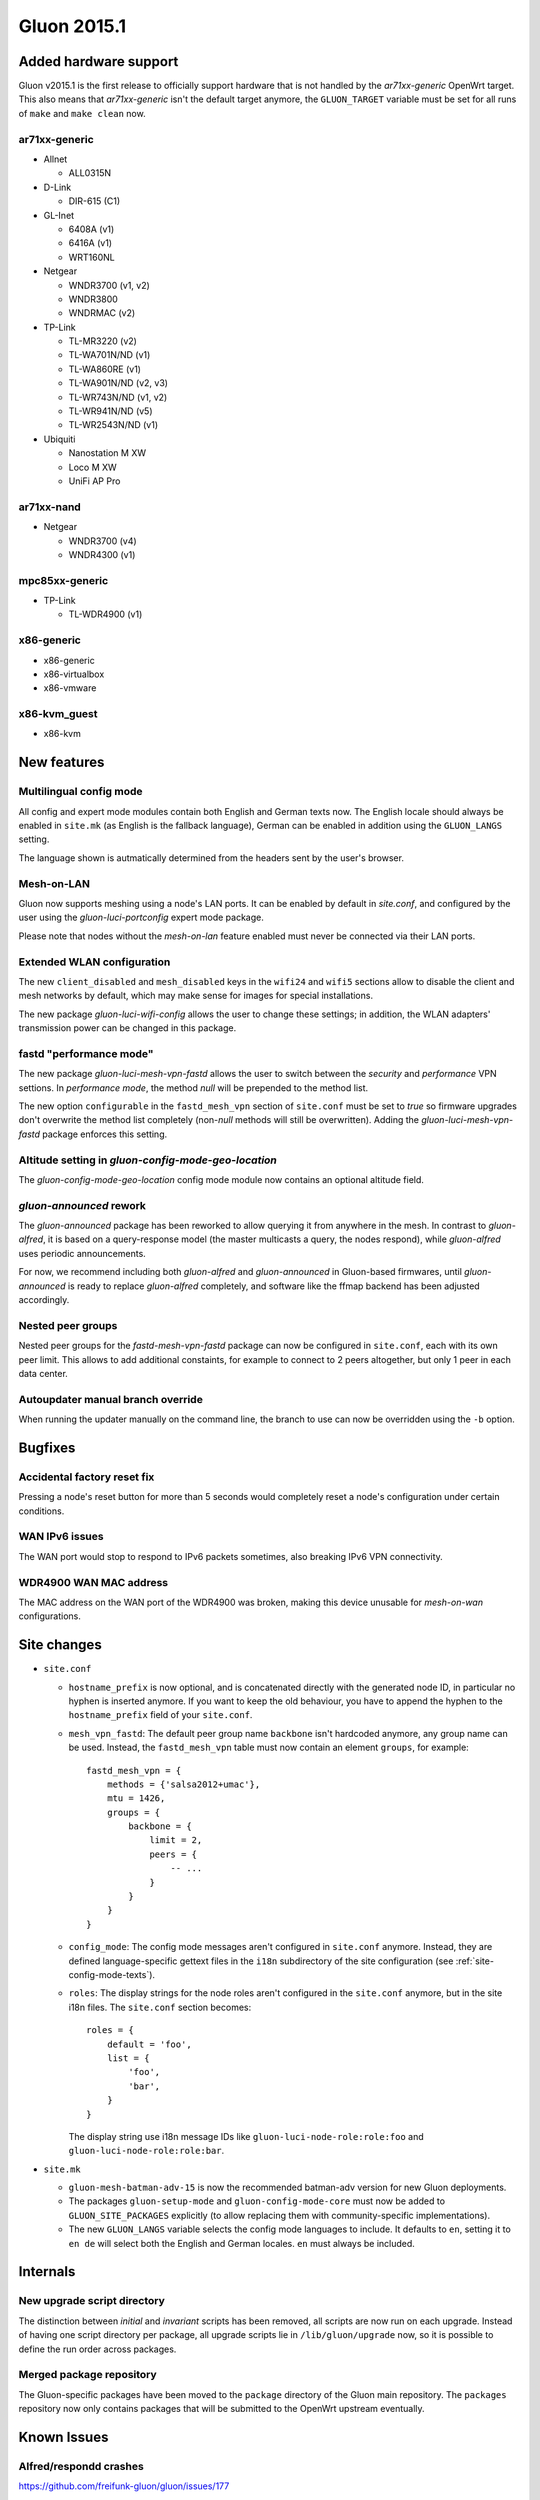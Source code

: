 Gluon 2015.1
============

Added hardware support
~~~~~~~~~~~~~~~~~~~~~~
Gluon v2015.1 is the first release to officially support hardware
that is not handled by the `ar71xx-generic` OpenWrt target. This also
means that `ar71xx-generic` isn't the default target anymore, the ``GLUON_TARGET``
variable must be set for all runs of ``make`` and ``make clean`` now.

ar71xx-generic
^^^^^^^^^^^^^^

* Allnet

  - ALL0315N

* D-Link

  - DIR-615 (C1)

* GL-Inet

  - 6408A (v1)
  - 6416A (v1)

  - WRT160NL

* Netgear

  - WNDR3700 (v1, v2)
  - WNDR3800
  - WNDRMAC (v2)

* TP-Link

  - TL-MR3220 (v2)
  - TL-WA701N/ND (v1)
  - TL-WA860RE (v1)
  - TL-WA901N/ND (v2, v3)
  - TL-WR743N/ND (v1, v2)
  - TL-WR941N/ND (v5)
  - TL-WR2543N/ND (v1)

* Ubiquiti

  - Nanostation M XW
  - Loco M XW
  - UniFi AP Pro

ar71xx-nand
^^^^^^^^^^^

* Netgear

  - WNDR3700 (v4)
  - WNDR4300 (v1)

mpc85xx-generic
^^^^^^^^^^^^^^^

* TP-Link

  - TL-WDR4900 (v1)

x86-generic
^^^^^^^^^^^
* x86-generic
* x86-virtualbox
* x86-vmware

x86-kvm_guest
^^^^^^^^^^^^^
* x86-kvm


New features
~~~~~~~~~~~~
Multilingual config mode
^^^^^^^^^^^^^^^^^^^^^^^^
All config and expert mode modules contain both English and German texts now. The English
locale should always be enabled in ``site.mk`` (as English is the fallback language),
German can be enabled in addition using the ``GLUON_LANGS`` setting.

The language shown is autmatically determined from the headers sent by the user's
browser.

Mesh-on-LAN
^^^^^^^^^^^
Gluon now supports meshing using a node's LAN ports. It can be enabled by
default in `site.conf`, and configured by the user using the `gluon-luci-portconfig`
expert mode package.

Please note that nodes without the `mesh-on-lan` feature enabled must never be connected
via their LAN ports.

Extended WLAN configuration
^^^^^^^^^^^^^^^^^^^^^^^^^^^
The new ``client_disabled`` and ``mesh_disabled`` keys in the ``wifi24`` and ``wifi5`` sections allow
to disable the client and mesh networks by default, which may make sense for images for
special installations.

The new package `gluon-luci-wifi-config` allows the user to change these settings; in addition,
the WLAN adapters' transmission power can be changed in this package.

fastd "performance mode"
^^^^^^^^^^^^^^^^^^^^^^^^
The new package `gluon-luci-mesh-vpn-fastd` allows the user to switch between the `security` and
`performance` VPN settions. In `performance mode`, the method `null` will be prepended to the
method list.

The new option ``configurable`` in the ``fastd_mesh_vpn`` section of ``site.conf`` must be set to `true`
so firmware upgrades don't overwrite the method list completely (non-`null` methods will still
be overwritten). Adding the `gluon-luci-mesh-vpn-fastd` package enforces this setting.

Altitude setting in `gluon-config-mode-geo-location`
^^^^^^^^^^^^^^^^^^^^^^^^^^^^^^^^^^^^^^^^^^^^^^^^^^^^
The `gluon-config-mode-geo-location` config mode module
now contains an optional altitude field.

`gluon-announced` rework
^^^^^^^^^^^^^^^^^^^^^^^^
The `gluon-announced` package has been reworked to allow querying it from anywhere in the mesh.
In contrast to `gluon-alfred`, it is based on a query-response model (the master multicasts a query,
the nodes respond), while `gluon-alfred` uses periodic announcements.

For now, we recommend including both `gluon-alfred` and `gluon-announced` in Gluon-based firmwares,
until `gluon-announced` is ready to replace `gluon-alfred` completely, and software like the
ffmap backend has been adjusted accordingly.

Nested peer groups
^^^^^^^^^^^^^^^^^^
Nested peer groups for the `fastd-mesh-vpn-fastd` package can now be configured in ``site.conf``,
each with its own peer limit. This allows to add additional constaints, for example to connect
to 2 peers altogether, but only 1 peer in each data center.

Autoupdater manual branch override
^^^^^^^^^^^^^^^^^^^^^^^^^^^^^^^^^^
When running the updater manually on the command line, the branch to use can now be
overridden using the ``-b`` option.

Bugfixes
~~~~~~~~
Accidental factory reset fix
^^^^^^^^^^^^^^^^^^^^^^^^^^^^
Pressing a node's reset button for more than 5 seconds would completely reset a node's
configuration under certain conditions.

WAN IPv6 issues
^^^^^^^^^^^^^^^
The WAN port would stop to respond to IPv6 packets sometimes, also breaking IPv6 VPN connectivity.

WDR4900 WAN MAC address
^^^^^^^^^^^^^^^^^^^^^^^
The MAC address on the WAN port of the WDR4900 was broken, making this device unusable for `mesh-on-wan`
configurations.


Site changes
~~~~~~~~~~~~
* ``site.conf``

  - ``hostname_prefix`` is now optional, and is concatenated directly with the
    generated node ID, in particular no hyphen is inserted anymore. If you want
    to keep the old behaviour, you have to append the hyphen to the
    ``hostname_prefix`` field of your ``site.conf``.

  - ``mesh_vpn_fastd``: The default peer group name ``backbone`` isn't hardcoded anymore, any
    group name can be used. Instead, the ``fastd_mesh_vpn`` table must now contain an element ``groups``,
    for example::

      fastd_mesh_vpn = {
          methods = {'salsa2012+umac'},
          mtu = 1426,
          groups = {
              backbone = {
                  limit = 2,
                  peers = {
                      -- ...
                  }
              }
          }
      }

  - ``config_mode``: The config mode messages aren't configured in ``site.conf`` anymore. Instead, they are
    defined language-specific gettext files in the ``i18n`` subdirectory of the site configuration (see
    :ref:`site-config-mode-texts`).

  - ``roles``: The display strings for the node roles aren't configured in the ``site.conf`` anymore, but
    in the site i18n files. The ``site.conf`` section becomes::

      roles = {
          default = 'foo',
          list = {
              'foo',
              'bar',
          }
      }

    The display string use i18n message IDs like ``gluon-luci-node-role:role:foo`` and ``gluon-luci-node-role:role:bar``.

* ``site.mk``

  - ``gluon-mesh-batman-adv-15`` is now the recommended batman-adv version for new Gluon deployments.

  - The packages ``gluon-setup-mode`` and ``gluon-config-mode-core`` must now be
    added to ``GLUON_SITE_PACKAGES`` explicitly (to allow replacing them with
    community-specific implementations).

  - The new ``GLUON_LANGS`` variable selects the config mode languages to include. It defaults to ``en``,
    setting it to ``en de`` will select both the English and German locales. ``en`` must always be
    included.

Internals
~~~~~~~~~
New upgrade script directory
^^^^^^^^^^^^^^^^^^^^^^^^^^^^
The distinction between `initial` and `invariant` scripts has been removed,
all scripts are now run on each upgrade. Instead of having one script directory
per package, all upgrade scripts lie in ``/lib/gluon/upgrade`` now, so it is
possible to define the run order across packages.

Merged package repository
^^^^^^^^^^^^^^^^^^^^^^^^^
The Gluon-specific packages have been moved to the ``package`` directory of the Gluon
main repository. The ``packages`` repository now only contains packages that will be
submitted to the OpenWrt upstream eventually.

Known Issues
~~~~~~~~~~~~

Alfred/respondd crashes
^^^^^^^^^^^^^^^^^^^^^^^

https://github.com/freifunk-gluon/gluon/issues/177

Occasional alfred crashes may still occur. As this is caused by a kernel issue,
we suspect that respondd, which gluon-announced is based on, is affected
in the same way.


Ignored TX power offset on Ubiquiti AirMax devices
^^^^^^^^^^^^^^^^^^^^^^^^^^^^^^^^^^^^^^^^^^^^^^^^^^

https://github.com/freifunk-gluon/gluon/issues/94

The default transmission power setting on many of these devices
is too high. It may be necessary to make manual adjustments, for example
using the ``gluon-luci-wifi-config`` package. The values shown by
``gluon-luci-wifi-config`` generally include the TX power offset
(amplifier and antenna gain) where available, but on many devices
the offset is inaccurate or unavailable.
